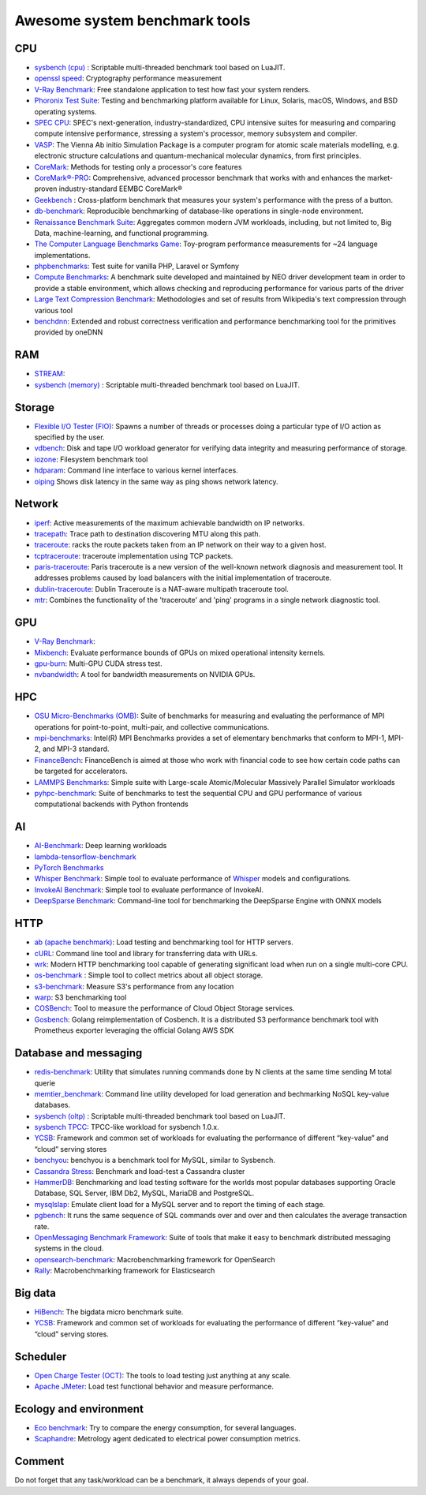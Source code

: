 Awesome system benchmark tools
===============================

CPU
---

- `sysbench (cpu) <https://github.com/akopytov/sysbench>`_ : 
  Scriptable multi-threaded benchmark tool based on LuaJIT.
- `openssl speed <https://www.openssl.org/docs/manmaster/man1/speed.html>`_:
  Cryptography performance measurement
- `V-Ray Benchmark <https://www.chaosgroup.com/vray/benchmark>`_:
  Free standalone application to test how fast your system renders.
- `Phoronix Test Suite <https://www.phoronix-test-suite.com/>`_:
  Testing and benchmarking platform available for Linux, Solaris, macOS, Windows, and BSD operating systems.
- `SPEC CPU <https://www.spec.org/cpu2017/>`_:
  SPEC's next-generation, industry-standardized, CPU intensive suites for measuring and comparing compute intensive performance, stressing a system's processor, memory subsystem and compiler.
- `VASP <https://www.hpc.cineca.it/content/vasp-benchmark>`_:
  The Vienna Ab initio Simulation Package is a computer program for atomic scale materials modelling, e.g. electronic structure calculations and quantum-mechanical molecular dynamics, from first principles.  
- `CoreMark <https://github.com/eembc/coremark>`_: Methods for testing only a processor's core features
- `CoreMark®-PRO <https://github.com/eembc/coremark-pro>`_: Comprehensive, advanced processor benchmark that works with and enhances the market-proven industry-standard EEMBC CoreMark®
- `Geekbench <https://www.geekbench.com/>`_ :
  Cross-platform benchmark that measures your system's performance with the press of a button.
- `db-benchmark <https://github.com/h2oai/db-benchmark>`_: Reproducible benchmarking of database-like operations in single-node environment.
- `Renaissance Benchmark Suite <https://github.com/renaissance-benchmarks/renaissance>`_: Aggregates common modern JVM workloads, including, but not limited to, Big Data, machine-learning, and functional programming.
- `The Computer Language Benchmarks Game <https://salsa.debian.org/benchmarksgame-team/benchmarksgame>`_: Toy-program performance measurements for ~24 language implementations.
- `phpbenchmarks <https://github.com/phpbenchmarks>`_: Test suite for vanilla PHP, Laravel or Symfony
- `Compute Benchmarks <https://github.com/intel/compute-benchmarks>`_: A benchmark suite developed and maintained by NEO driver development team in order to provide a stable environment, which allows checking and reproducing performance for various parts of the driver
- `Large Text Compression Benchmark <http://mattmahoney.net/dc/text.html>`_: Methodologies and set of results from Wikipedia's text compression through various tool
- `benchdnn <https://github.com/oneapi-src/oneDNN/blob/master/tests/benchdnn/README.md>`_: Extended and robust correctness verification and performance benchmarking tool for the primitives provided by oneDNN


RAM
---
- `STREAM <http://www.cs.virginia.edu/stream/>`_:
- `sysbench (memory) <https://github.com/akopytov/sysbench>`_ : 
  Scriptable multi-threaded benchmark tool based on LuaJIT.


Storage
-------
- `Flexible I/O Tester (FIO) <https://fio.readthedocs.io/en/latest/fio_doc.html>`_:
  Spawns a number of threads or processes doing a particular type of I/O action as specified by the user.
- `vdbench <https://sourceforge.net/projects/vdbench/>`_:
  Disk and tape I/O workload generator for verifying data integrity and measuring performance of storage.
- `iozone <http://iozone.org/>`_:
  Filesystem benchmark tool
- `hdparam <https://linux.die.net/man/8/hdparm>`_:
  Command line interface to various kernel interfaces.
- `oiping <https://github.com/koct9i/ioping>`_ Shows disk latency in the same way as ping shows network latency.

Network
-------
- `iperf <https://iperf.fr/>`_:
  Active measurements of the maximum achievable bandwidth on IP networks.
- `tracepath <https://linux.die.net/man/8/tracepath>`_:
  Trace path to destination discovering MTU along this path.
- `traceroute <https://linux.die.net/man/8/traceroute>`_:
  racks the route packets taken from an IP network on their way to a given host.
- `tcptraceroute <https://linux.die.net/man/1/tcptraceroute>`_:
  traceroute implementation using TCP packets.
- `paris-traceroute <https://paris-traceroute.net/index.html>`_: Paris traceroute is a new version of the well-known network diagnosis and measurement tool. It addresses problems caused by load balancers with the initial implementation of traceroute. 
- `dublin-traceroute <https://github.com/insomniacslk/dublin-traceroute>`_: Dublin Traceroute is a NAT-aware multipath traceroute tool.
- `mtr <https://github.com/traviscross/mtr>`_: Combines the functionality of the 'traceroute' and 'ping' programs in a single network diagnostic tool.

GPU
---
- `V-Ray Benchmark <https://www.chaosgroup.com/vray/benchmark>`_:
- `Mixbench <https://github.com/ekondis/mixbench>`_:
  Evaluate performance bounds of GPUs on mixed operational intensity kernels.
- `gpu-burn <https://github.com/wilicc/gpu-burn>`_:
  Multi-GPU CUDA stress test.
- `nvbandwidth <https://github.com/NVIDIA/nvbandwidth>`_: A tool for bandwidth measurements on NVIDIA GPUs.

HPC
---
- `OSU Micro-Benchmarks (OMB) <http://mvapich.cse.ohio-state.edu/benchmarks/>`_:
  Suite of benchmarks for measuring and evaluating the performance of MPI operations for point-to-point, multi-pair, and collective communications.
- `mpi-benchmarks <https://github.com/intel/mpi-benchmarks/>`_:
  Intel(R) MPI Benchmarks provides a set of elementary benchmarks that conform to MPI-1, MPI-2, and MPI-3 standard.
- `FinanceBench <http://cavazos-lab.github.io/FinanceBench/>`_:
  FinanceBench is aimed at those who work with financial code to see how certain code paths can be targeted for accelerators.
- `LAMMPS Benchmarks <https://lammps.org/bench.html>`_: Simple suite with Large-scale Atomic/Molecular Massively Parallel Simulator workloads
- `pyhpc-benchmark <https://github.com/dionhaefner/pyhpc-benchmarks>`_: Suite of benchmarks to test the sequential CPU and GPU performance of various computational backends with Python frontends


AI
--
- `AI-Benchmark <https://ai-benchmark.com/>`_: Deep learning workloads
- `lambda-tensorflow-benchmark <https://github.com/lambdal/lambda-tensorflow-benchmark>`_
- `PyTorch Benchmarks <https://github.com/lambdal/deeplearning-benchmark/tree/master/pytorch>`_
- `Whisper Benchmark <https://github.com/cloudmercato/whisper-benchmark>`_:
  Simple tool to evaluate performance of `Whisper <https://github.com/openai/whisper>`_ models and configurations.
- `InvokeAI Benchmark <https://github.com/cloudmercato/invokeai-benchmark>`_:
  Simple tool to evaluate performance of InvokeAI.
- `DeepSparse Benchmark <https://github.com/neuralmagic/deepsparse/tree/main/src/deepsparse/benchmark>`_: Command-line tool for benchmarking the DeepSparse Engine with ONNX models



HTTP
----
- `ab (apache benchmark) <http://httpd.apache.org/docs/2.4/programs/ab.html>`_:
  Load testing and benchmarking tool for HTTP servers.
- `cURL <https://curl.se/>`_:
  Command line tool and library for transferring data with URLs.
- `wrk <https://github.com/wg/wrk>`_:
  Modern HTTP benchmarking tool capable of generating significant load when run on a single multi-core CPU.
- `os-benchmark <https://github.com/cloudmercato/os-benchmark>`_ : Simple tool to collect metrics about all object storage.
- `s3-benchmark <https://github.com/dvassallo/s3-benchmark>`_: Measure S3's performance from any location
- `warp <https://github.com/awesome-benchmark/warp>`_: S3 benchmarking tool 
- `COSBench <https://github.com/intel-cloud/cosbench>`_: Tool to measure the performance of Cloud Object Storage services.
- `Gosbench <https://github.com/mulbc/gosbench>`_: Golang reimplementation of Cosbench. It is a distributed S3 performance benchmark tool with Prometheus exporter leveraging the official Golang AWS SDK 


Database and messaging
----------------------
- `redis-benchmark <https://redis.io/topics/benchmarks>`_:
  Utility that simulates running commands done by N clients at the same time sending M total querie 
- `memtier_benchmark <https://github.com/RedisLabs/memtier_benchmark>`_:
  Command line utility developed for load generation and bechmarking NoSQL key-value databases.
- `sysbench (oltp) <https://github.com/akopytov/sysbench>`_ : 
  Scriptable multi-threaded benchmark tool based on LuaJIT.
- `sysbench TPCC <https://github.com/Percona-Lab/sysbench-tpcc>`_: 
  TPCC-like workload for sysbench 1.0.x.
- `YCSB <https://github.com/brianfrankcooper/YCSB>`_:
  Framework and common set of workloads for evaluating the performance of different “key-value” and “cloud” serving stores
- `benchyou <https://github.com/xelabs/benchyou>`_:
  benchyou is a benchmark tool for MySQL, similar to Sysbench.
- `Cassandra Stress <https://cassandra.apache.org/doc/latest/cassandra/tools/cassandra_stress.html>`_:
  Benchmark and load-test a Cassandra cluster
- `HammerDB <https://www.hammerdb.com/index.html>`_:
  Benchmarking and load testing software for the worlds most popular databases supporting Oracle Database, SQL Server, IBM Db2, MySQL, MariaDB and PostgreSQL.
- `mysqlslap <https://dev.mysql.com/doc/refman/8.0/en/mysqlslap.html>`_: Emulate client load for a MySQL server and to report the timing of each stage.
- `pgbench <https://www.postgresql.org/docs/current/pgbench.html>`_: It runs the same sequence of SQL commands over and over and then calculates the average transaction rate.
- `OpenMessaging Benchmark Framework <https://github.com/openmessaging/benchmark>`_: Suite of tools that make it easy to benchmark distributed messaging systems in the cloud.
- `opensearch-benchmark <https://github.com/opensearch-project/OpenSearch-Benchmark>`_: Macrobenchmarking framework for OpenSearch
- `Rally <https://github.com/elastic/rally>`_: Macrobenchmarking framework for Elasticsearch

Big data
--------
- `HiBench <https://github.com/Intel-bigdata/HiBench>`_:
  The bigdata micro benchmark suite.
- `YCSB <https://github.com/brianfrankcooper/YCSB>`_:
  Framework and common set of workloads for evaluating the performance of different “key-value” and “cloud” serving stores.
  
Scheduler
---------

- `Open Charge Tester (OCT) <https://github.com/TheGhouls/oct>`_:
  The tools to load testing just anything at any scale.
- `Apache JMeter <https://jmeter.apache.org/index.html>`_:
  Load test functional behavior and measure performance.
  
Ecology and environment
-----------------------

- `Eco benchmark <https://github.com/Boavizta/ecobenchmark-applicationweb-backend>`_:
  Try to compare the energy consumption, for several languages.
- `Scaphandre <https://github.com/hubblo-org/scaphandre>`_:
  Metrology agent dedicated to electrical power consumption metrics.
  
Comment
-------

Do not forget that any task/workload can be a benchmark, it always depends of your goal.
